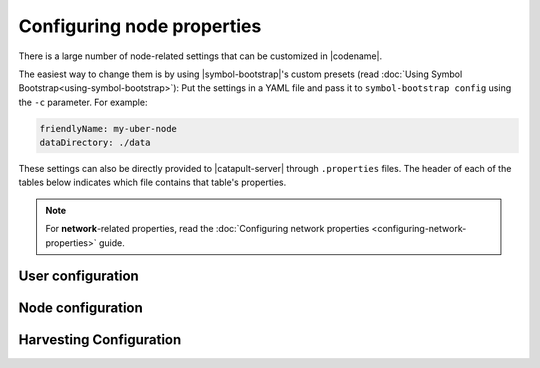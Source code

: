 .. post:: 30 Oct, 2019
    :category: Network, Harvesting
    :excerpt: 1
    :nocomments:

###########################
Configuring node properties
###########################

There is a large number of node-related settings that can be customized in |codename|.

The easiest way to change them is by using |symbol-bootstrap|'s custom presets (read :doc:`Using Symbol Bootstrap<using-symbol-bootstrap>`): Put the settings in a YAML file and pass it to ``symbol-bootstrap config`` using the ``-c`` parameter. For example:

.. code-block:: yaml

    friendlyName: my-uber-node
    dataDirectory: ./data

These settings can also be directly provided to |catapult-server| through ``.properties`` files. The header of each of the tables below indicates which file contains that table's properties.

.. note:: For **network**-related properties, read the :doc:`Configuring network properties <configuring-network-properties>` guide.

.. _node-properties:

******************
User configuration
******************

.. raw:: html
    :file: ../../_static/config-user.properties.html

******************
Node configuration
******************

.. raw:: html
    :file: ../../_static/config-node.properties.html

************************
Harvesting Configuration
************************

.. raw:: html
    :file: ../../_static/config-harvesting.properties.html

.. |symbol-bootstrap| raw:: html

   <a href="https://github.com/nemtech/symbol-bootstrap" target="_blank">Symbol Bootstrap</a>

.. |catapult-server| raw:: html

   <a href="https://github.com/nemtech/catapult-server" target="_blank">catapult-server</a>
